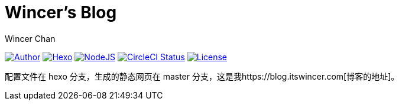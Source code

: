 = Wincer's Blog
Wincer Chan

image:https://img.shields.io/badge/author-Wincer-0097a7.svg?style=flat-square[Author, link=https://diem.im]
image:https://img.shields.io/badge/hexo-3.5.0-0e83cd.svg?style=flat-square[Hexo, link=https://hexo.io]
image:https://img.shields.io/badge/node.js-9.3.0-43853d.svg?style=flat-square[NodeJS, link=https://nodejs.org]
image:https://img.shields.io/circleci/project/github/WincerChan/MyBlog/hexo.svg?style=flat-square[CircleCI Status, link=https://circleci.com]
image:https://img.shields.io/badge/License-CC%20BY--NC--ND%204.0-lightgrey.svg?style=flat-square[License, link=https://creativecommons.org/licenses/by-nc-nd/4.0/deed.zh]

配置文件在 hexo 分支，生成的静态网页在 master 分支，这是我https://blog.itswincer.com[博客的地址]。
